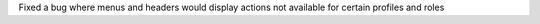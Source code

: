 Fixed a bug where menus and headers would display actions not available for certain profiles and roles
